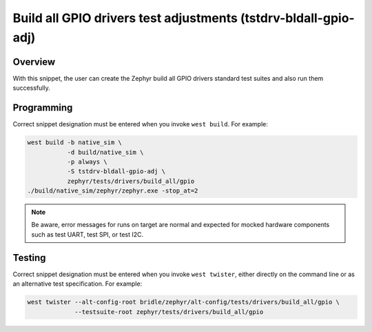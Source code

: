 .. _snippet-tstdrv-bldall-gpio-adj:

Build all GPIO drivers test adjustments (tstdrv-bldall-gpio-adj)
################################################################

Overview
********

With this snippet, the user can create the Zephyr build all GPIO drivers
standard test suites and also run them successfully.

Programming
***********

Correct snippet designation must be entered when you invoke ``west build``.
For example:

.. code-block:: console

   west build -b native_sim \
              -d build/native_sim \
              -p always \
              -S tstdrv-bldall-gpio-adj \
              zephyr/tests/drivers/build_all/gpio
   ./build/native_sim/zephyr/zephyr.exe -stop_at=2

.. note::

   Be aware, error messages for runs on target are normal and expected for
   mocked hardware components such as test UART, test SPI, or test I2C.

Testing
*******

Correct snippet designation must be entered when you invoke ``west twister``,
either directly on the command line or as an alternative test specification.
For example:

.. code-block:: console

   west twister --alt-config-root bridle/zephyr/alt-config/tests/drivers/build_all/gpio \
                --testsuite-root zephyr/tests/drivers/build_all/gpio
